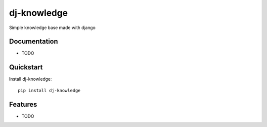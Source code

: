 =============================
dj-knowledge
=============================

.. image:: https://badge.fury.io/py/dj-knowledge.png
    :target: https://badge.fury.io/py/dj-knowledge

.. image:: https://travis-ci.org/eliostvs/dj-knowledge.png?branch=master
    :target: https://travis-ci.org/eliostvs/dj-knowledge

.. image:: https://coveralls.io/repos/eliostvs/dj-knowledge/badge.png?branch=master
    :target: https://coveralls.io/r/eliostvs/dj-knowledge?branch=master

Simple knowledge base made with django

Documentation
-------------

* TODO

Quickstart
----------

Install dj-knowledge::

    pip install dj-knowledge

Features
--------

* TODO
